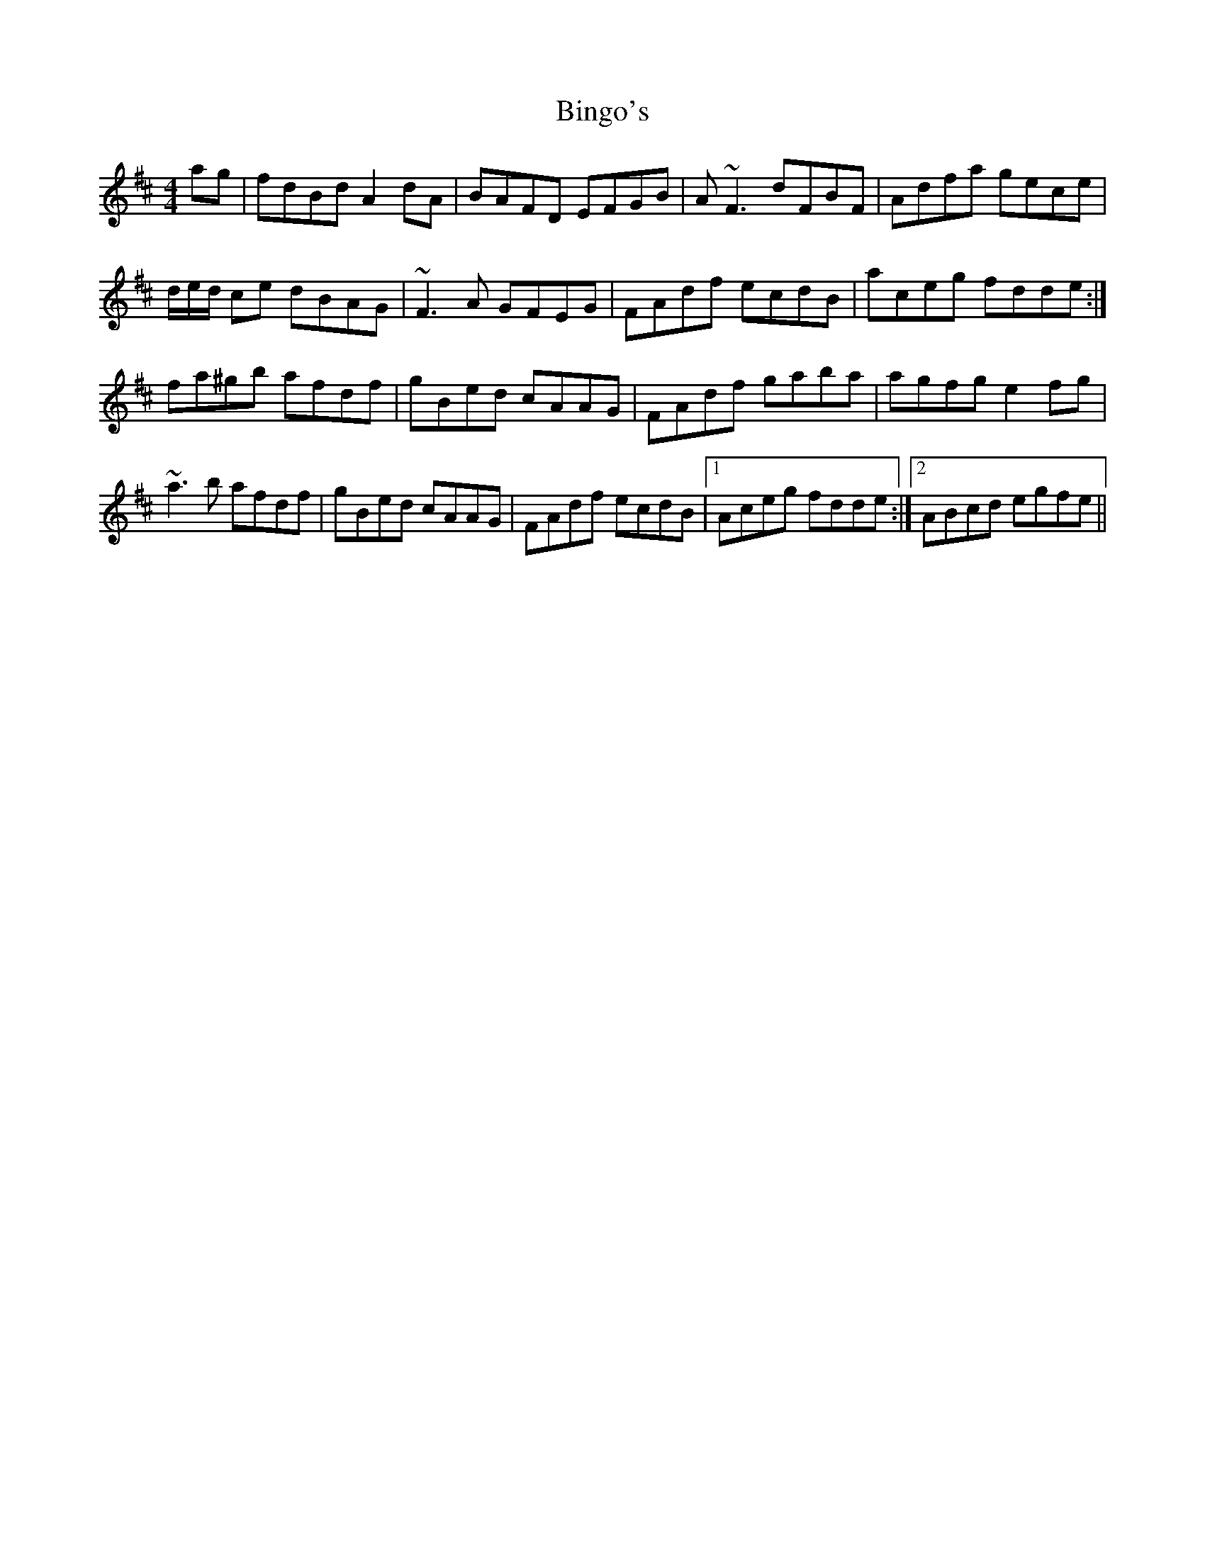 X: 3728
T: Bingo's
R: reel
M: 4/4
K: Dmajor
ag|fdBd A2dA|BAFD EFGB|A~F3 dFBF|Adfa gece|
d/e/d/ ce dBAG|~F3A GFEG|FAdf ecdB|aceg fdde:|
fa^gb afdf|gBed cAAG|FAdf gaba|agfg e2fg|
~a3b afdf|gBed cAAG|FAdf ecdB|1 Aceg fdde:|2 ABcd egfe||

